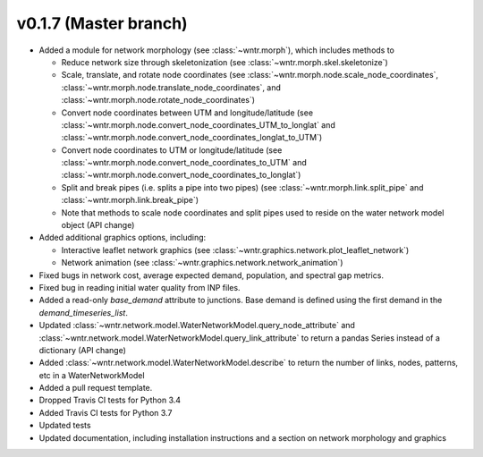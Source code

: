 .. _whatsnew_0170:

v0.1.7 (Master branch)
---------------------------------------------------

* Added a module for network morphology (see :class:`~wntr.morph`), which includes methods to

  * Reduce network size through skeletonization (see :class:`~wntr.morph.skel.skeletonize`)
  * Scale, translate, and rotate node coordinates (see :class:`~wntr.morph.node.scale_node_coordinates`,
    :class:`~wntr.morph.node.translate_node_coordinates`, and :class:`~wntr.morph.node.rotate_node_coordinates`)
  * Convert node coordinates between UTM and longitude/latitude (see 
    :class:`~wntr.morph.node.convert_node_coordinates_UTM_to_longlat` and 
    :class:`~wntr.morph.node.convert_node_coordinates_longlat_to_UTM`)
  * Convert node coordinates to UTM or longitude/latitude (see 
    :class:`~wntr.morph.node.convert_node_coordinates_to_UTM` and
    :class:`~wntr.morph.node.convert_node_coordinates_to_longlat`)
  * Split and break pipes (i.e. splits a pipe into two pipes) (see :class:`~wntr.morph.link.split_pipe` and
    :class:`~wntr.morph.link.break_pipe`)
  * Note that methods to scale node coordinates and split pipes used to reside on the water network model object (API change)

* Added additional graphics options, including:

  * Interactive leaflet network graphics (see :class:`~wntr.graphics.network.plot_leaflet_network`)
  * Network animation (see :class:`~wntr.graphics.network.network_animation`)
  
* Fixed bugs in network cost, average expected demand, population, and spectral gap metrics.
* Fixed bug in reading initial water quality from INP files.
* Added a read-only `base_demand` attribute to junctions.  Base demand is defined using the first demand in the `demand_timeseries_list`.
* Updated :class:`~wntr.network.model.WaterNetworkModel.query_node_attribute` and :class:`~wntr.network.model.WaterNetworkModel.query_link_attribute` to return a pandas Series instead of a dictionary (API change)
* Added :class:`~wntr.network.model.WaterNetworkModel.describe` to return the number of links, nodes, patterns, etc in a WaterNetworkModel
* Added a pull request template.
* Dropped Travis CI tests for Python 3.4
* Added Travis CI tests for Python 3.7
* Updated tests
* Updated documentation, including installation instructions and a section on network morphology and graphics